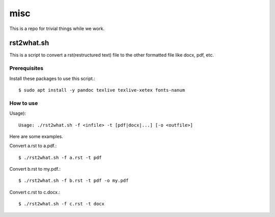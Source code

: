 misc
====

This is a repo for trivial things while we work.

rst2what.sh
------------

This is a script to convert a rst(restructured text) file to the other
formatted file like docx, pdf, etc.

Prerequisites
+++++++++++++++

Install these packages to use this script.::

    $ sudo apt install -y pandoc texlive texlive-xetex fonts-nanum

How to use
+++++++++++

Usage)::

    Usage: ./rst2what.sh -f <infile> -t [pdf|docx|...] [-o <outfile>] 

Here are some examples.

Convert a.rst to a.pdf.::

     $ ./rst2what.sh -f a.rst -t pdf

Convert b.rst to my.pdf.::

     $ ./rst2what.sh -f b.rst -t pdf -o my.pdf

Convert c.rst to c.docx.::

     $ ./rst2what.sh -f c.rst -t docx 

